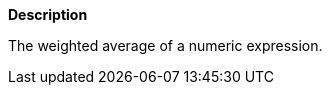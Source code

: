 // This is generated by ESQL's AbstractFunctionTestCase. Do no edit it. See ../README.md for how to regenerate it.

*Description*

The weighted average of a numeric expression.
